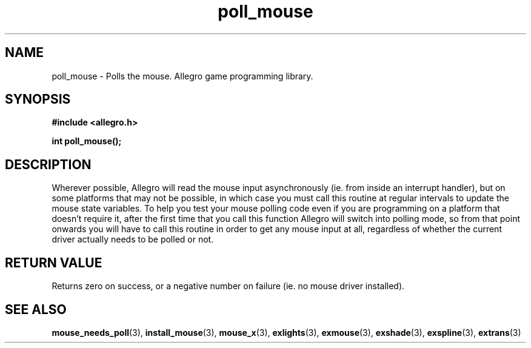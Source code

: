 .\" Generated by the Allegro makedoc utility
.TH poll_mouse 3 "version 4.4.3" "Allegro" "Allegro manual"
.SH NAME
poll_mouse \- Polls the mouse. Allegro game programming library.\&
.SH SYNOPSIS
.B #include <allegro.h>

.sp
.B int poll_mouse();
.SH DESCRIPTION
Wherever possible, Allegro will read the mouse input asynchronously (ie. 
from inside an interrupt handler), but on some platforms that may not be 
possible, in which case you must call this routine at regular intervals 
to update the mouse state variables. To help you test your mouse polling 
code even if you are programming on a platform that doesn't require it, 
after the first time that you call this function Allegro will switch into 
polling mode, so from that point onwards you will have to call this 
routine in order to get any mouse input at all, regardless of whether the 
current driver actually needs to be polled or not. 
.SH "RETURN VALUE"
Returns zero on success, or a negative number on failure (ie. no mouse 
driver installed).

.SH SEE ALSO
.BR mouse_needs_poll (3),
.BR install_mouse (3),
.BR mouse_x (3),
.BR exlights (3),
.BR exmouse (3),
.BR exshade (3),
.BR exspline (3),
.BR extrans (3)
